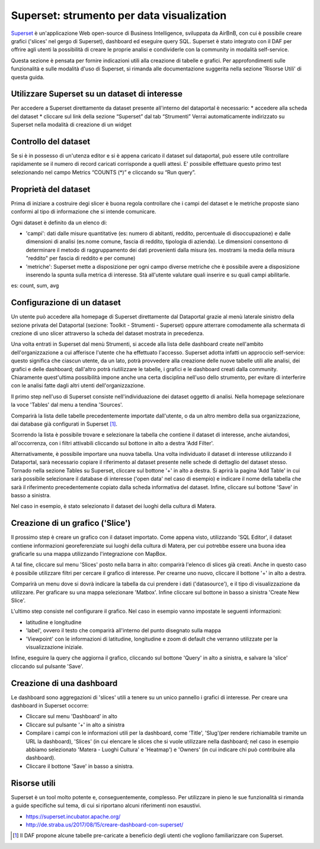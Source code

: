 ******************************************
Superset: strumento per data visualization
******************************************

`Superset <https://github.com/apache/incubator-superset>`_ è un'applicazione Web open-source di Business Intelligence, sviluppata da AirBnB, con cui è possibile creare grafici ('slices' nel gergo di Superset), dashboard ed eseguire query SQL.
Superset è stato integrato con il DAF per offrire agli utenti la possibilità di creare le proprie analisi e condividerle con la community in modalità self-service.

Questa sezione è pensata per fornire indicazioni utili alla creazione di tabelle e grafici.
Per approfondimenti sulle funzionalità e sulle modalità d'uso di Superset, si rimanda alle documentazione suggerita nella sezione 'Risorse Utili' di questa guida.


========================================
Utilizzare Superset su un dataset di interesse
========================================
Per accedere a Superset direttamente da dataset presente all'interno del dataportal è necessario:
* accedere alla scheda del dataset
* cliccare sul link della sezione “Superset” dal tab “Strumenti”
Verrai automaticamente indirizzato su Superset nella modalità di creazione di un widget

.. image:: img_superset/SchedaDataset.png

========================================
Controllo del dataset
========================================
Se si è in possesso di un'utenza editor e si è appena caricato il dataset sul dataportal, può essere utile controllare rapidamente se il numero di record caricati corrisponde a quelli attesi. 
E' possibile effettuare questo primo test selezionando nel campo Metrics “COUNTS (*)” e cliccando su “Run query”.

.. image:: img_superset/checkDatasetRecords.png

========================================
Proprietà del dataset
========================================
Prima di iniziare a costruire degi slicer è buona regola controllare che i campi del dataset e le metriche proposte siano conformi al tipo di informazione che si intende comunicare.

Ogni dataset è definito da un elenco di:

* 'campi': dati dalle misure quantitative (es: numero di abitanti, reddito, percentuale di disoccupazione) e dalle dimensioni di analisi (es.nome comune, fascia di reddito, tipologia di azienda). Le dimensioni consentono di determinare il metodo di raggruppamento dei dati provenienti dalla misura (es. mostrami la media della misura "reddito" per fascia di reddito e per comune) 
* 'metriche': Superset mette a disposizione per ogni campo diverse metriche che è possibile avere a disposizione inserendo la spunta sulla metrica di interesse. Stà all'utente valutare quali inserire e su quali campi abilitarle.
es: count, sum, avg


.. image:: img_superset/checkMetriche.png


========================================
Configurazione di un dataset
========================================
Un utente può accedere alla homepage di Superset direttamente dal Dataportal grazie al menù laterale sinistro della sezione privata del Dataportal (sezione: Toolkit - Strumenti - Superset) oppure atterrare comodamente alla schermata di crezione di uno slicer attraverso la scheda del dataset mostrata in precedenza.


Una volta entrati in Superset dal menù Strumenti, si accede alla lista delle dashboard create nell'ambito dell'organizzazione a cui afferisce l'utente che ha effettuato l'accesso.
Superset adotta infatti un approccio self-service: questo significa che ciascun utente, da un lato, potrà provvedere alla creazione delle nuove tabelle utili alle analisi, dei grafici e delle dashboard; dall'altro potrà riutilizzare le tabelle, i grafici e le dashboard creati dalla community.
Chiaramente quest'ultima possibilità impone anche una certa disciplina nell'uso dello strumento, per evitare di interferire con le analisi fatte dagli altri utenti dell'organizzazione.

Il primo step nell'uso di Superset consiste nell'individuazione dei dataset oggetto di analisi.
Nella homepage selezionare la voce 'Tables' dal menu a tendina 'Sources'.

.. image:: img_superset/conf_tableadd_1.jpeg

Comparirà la lista delle tabelle precedentemente importate dall'utente, o da un altro membro della sua organizzazione, dai database già configurati in Superset [1]_.

Scorrendo la lista è possibile trovare e selezionare la tabella che contiene il dataset di interesse, anche aiutandosi, all'occorrenza, con i filtri attivabili cliccando sul bottone in alto a destra 'Add Filter'.

.. image:: img_superset/conf_tableadd_2.jpeg

Alternativamente, è possibile importare una nuova tabella.
Una volta individuato il dataset di interesse utilizzando il Dataportal, sarà necessario copiare il riferimento al dataset presente nelle schede di dettaglio del dataset stesso.
Tornado nella sezione Tables su Superset, cliccare sul bottone '+' in alto a destra.
Si aprirà la pagina 'Add Table' in cui sarà possibile selezionare il database di interesse ('open data' nel caso di esempio) e indicare il nome della tabella che sarà il riferimento precedentemente copiato dalla scheda informativa del dataset.
Infine, cliccare sul bottone 'Save' in basso a sinistra.

.. image:: img_superset/conf_tableadd_3.jpeg

Nel caso in esempio, è stato selezionato il dataset dei luoghi della cultura di Matera.


=================================
Creazione di un grafico ('Slice')
=================================

Il prossimo step è creare un grafico con il dataset importato.
Come appena visto, utilizzando 'SQL Editor', il dataset contiene informazioni georeferenziate sui luoghi della cultura di Matera, per cui potrebbe essere una buona idea graficarle su una mappa utilizzando l'integrazione con MapBox.

A tal fine, cliccare sul menu 'Slices' posto nella barra in alto: comparirà l'elenco di slices già creati.
Anche in questo caso è possibile utilizzare filtri per cercare il grafico di interesse.
Per crearne uno nuovo, cliccare il bottone '+' in alto a destra.

.. image:: img_superset/conf_sliceadd_1.jpeg

Comparirà un menu dove si dovrà indicare la tabella da cui prendere i dati ('datasource'), e il tipo di visualizzazione da utilizzare.
Per graficare su una mappa selezionare 'Matbox'.
Infine cliccare sul bottone in basso a sinistra 'Create New Slice'.

.. image:: img_superset/conf_sliceadd_2.jpeg

L'ultimo step consiste nel configurare il grafico.
Nel caso in esempio vanno impostate le seguenti informazioni:

* latitudine e longitudine
* 'label', ovvero il testo che comparirà all'interno del punto disegnato sulla mappa
* 'Viewpoint' con le informazioni di latitudine, longitudine e zoom di default che verranno utilizzate per la visualizzazione iniziale.

Infine, eseguire la query che aggiorna il grafico, cliccando sul bottone 'Query' in alto a sinistra, e salvare la 'slice' cliccando sul pulsante 'Save'.

.. image:: img_superset/conf_sliceadd_3.jpeg


==========================
Creazione di una dashboard
==========================

Le dashboard sono aggregazioni di 'slices' utili a tenere su un unico pannello i grafici di interesse.
Per creare una dashboard in Superset occorre:

* Cliccare sul menu 'Dashboard' in alto
* Cliccare sul pulsante '+' in alto a sinistra
* Compilare i campi con le informazioni utili per la dashboard, come 'Title', 'Slug'(per rendere richiamabile tramite un URL la dashboard), 'Slices' (in cui elencare le slices che si vuole utilizzare nella dashboard; nel caso in esempio abbiamo selezionato 'Matera - Luoghi Cultura' e 'Heatmap') e 'Owners' (in cui indicare chi può contribuire alla dashboard).
* Cliccare il bottone 'Save' in basso a sinistra.

.. image:: img_superset/conf_dashboardadd_1.jpeg



=============
Risorse utili
=============

Superset è un tool molto potente e, conseguentemente, complesso.
Per utilizzare in pieno le sue funzionalità si rimanda a guide specifiche sul tema, di cui si riportano alcuni riferimenti non esaustivi.

* https://superset.incubator.apache.org/
* http://de.straba.us/2017/08/15/creare-dashboard-con-superset/


.. [1] Il DAF propone alcune tabelle pre-caricate a beneficio degli utenti che vogliono familiarizzare con Superset.
